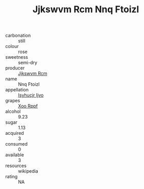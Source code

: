 :PROPERTIES:
:ID:                     130044a6-14f6-4b38-9142-14ad723fd26d
:END:
#+TITLE: Jjkswvm Rcm Nnq Ftoizl 

- carbonation :: still
- colour :: rose
- sweetness :: semi-dry
- producer :: [[id:f56d1c8d-34f6-4471-99e0-b868e6e4169f][Jjkswvm Rcm]]
- name :: Nnq Ftoizl
- appellation :: [[id:8508a37c-5f8b-409e-82b9-adf9880a8d4d][Isyhucjr Ijvo]]
- grapes :: [[id:4b330cbb-3bc3-4520-af0a-aaa1a7619fa3][Xoo Rppf]]
- alcohol :: 9.23
- sugar :: 1.13
- acquired :: 3
- consumed :: 0
- available :: 3
- resources :: wikipedia
- rating :: NA


